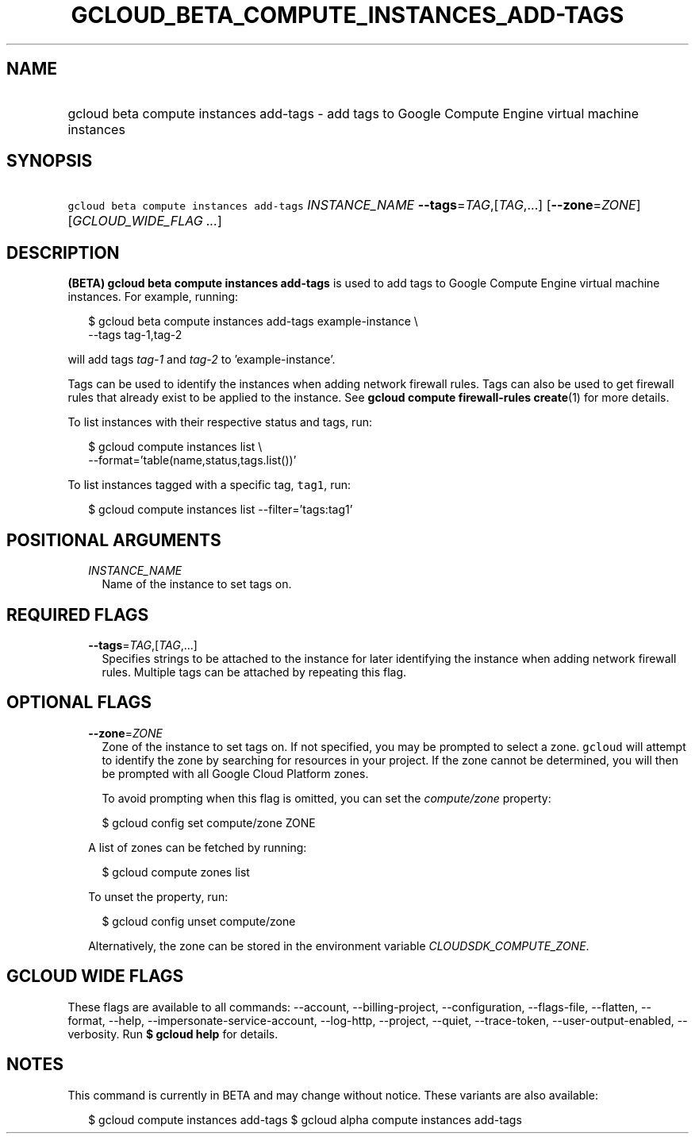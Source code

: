 
.TH "GCLOUD_BETA_COMPUTE_INSTANCES_ADD\-TAGS" 1



.SH "NAME"
.HP
gcloud beta compute instances add\-tags \- add tags to Google Compute Engine virtual machine instances



.SH "SYNOPSIS"
.HP
\f5gcloud beta compute instances add\-tags\fR \fIINSTANCE_NAME\fR \fB\-\-tags\fR=\fITAG\fR,[\fITAG\fR,...] [\fB\-\-zone\fR=\fIZONE\fR] [\fIGCLOUD_WIDE_FLAG\ ...\fR]



.SH "DESCRIPTION"

\fB(BETA)\fR \fBgcloud beta compute instances add\-tags\fR is used to add tags
to Google Compute Engine virtual machine instances. For example, running:

.RS 2m
$ gcloud beta compute instances add\-tags example\-instance \e
    \-\-tags tag\-1,tag\-2
.RE

will add tags \f5\fItag\-1\fR\fR and \f5\fItag\-2\fR\fR to 'example\-instance'.

Tags can be used to identify the instances when adding network firewall rules.
Tags can also be used to get firewall rules that already exist to be applied to
the instance. See \fBgcloud compute firewall\-rules create\fR(1) for more
details.

To list instances with their respective status and tags, run:

.RS 2m
$ gcloud compute instances list \e
    \-\-format='table(name,status,tags.list())'
.RE

To list instances tagged with a specific tag, \f5tag1\fR, run:

.RS 2m
$ gcloud compute instances list \-\-filter='tags:tag1'
.RE



.SH "POSITIONAL ARGUMENTS"

.RS 2m
.TP 2m
\fIINSTANCE_NAME\fR
Name of the instance to set tags on.


.RE
.sp

.SH "REQUIRED FLAGS"

.RS 2m
.TP 2m
\fB\-\-tags\fR=\fITAG\fR,[\fITAG\fR,...]
Specifies strings to be attached to the instance for later identifying the
instance when adding network firewall rules. Multiple tags can be attached by
repeating this flag.


.RE
.sp

.SH "OPTIONAL FLAGS"

.RS 2m
.TP 2m
\fB\-\-zone\fR=\fIZONE\fR
Zone of the instance to set tags on. If not specified, you may be prompted to
select a zone. \f5gcloud\fR will attempt to identify the zone by searching for
resources in your project. If the zone cannot be determined, you will then be
prompted with all Google Cloud Platform zones.

To avoid prompting when this flag is omitted, you can set the
\f5\fIcompute/zone\fR\fR property:

.RS 2m
$ gcloud config set compute/zone ZONE
.RE

A list of zones can be fetched by running:

.RS 2m
$ gcloud compute zones list
.RE

To unset the property, run:

.RS 2m
$ gcloud config unset compute/zone
.RE

Alternatively, the zone can be stored in the environment variable
\f5\fICLOUDSDK_COMPUTE_ZONE\fR\fR.


.RE
.sp

.SH "GCLOUD WIDE FLAGS"

These flags are available to all commands: \-\-account, \-\-billing\-project,
\-\-configuration, \-\-flags\-file, \-\-flatten, \-\-format, \-\-help,
\-\-impersonate\-service\-account, \-\-log\-http, \-\-project, \-\-quiet,
\-\-trace\-token, \-\-user\-output\-enabled, \-\-verbosity. Run \fB$ gcloud
help\fR for details.



.SH "NOTES"

This command is currently in BETA and may change without notice. These variants
are also available:

.RS 2m
$ gcloud compute instances add\-tags
$ gcloud alpha compute instances add\-tags
.RE

